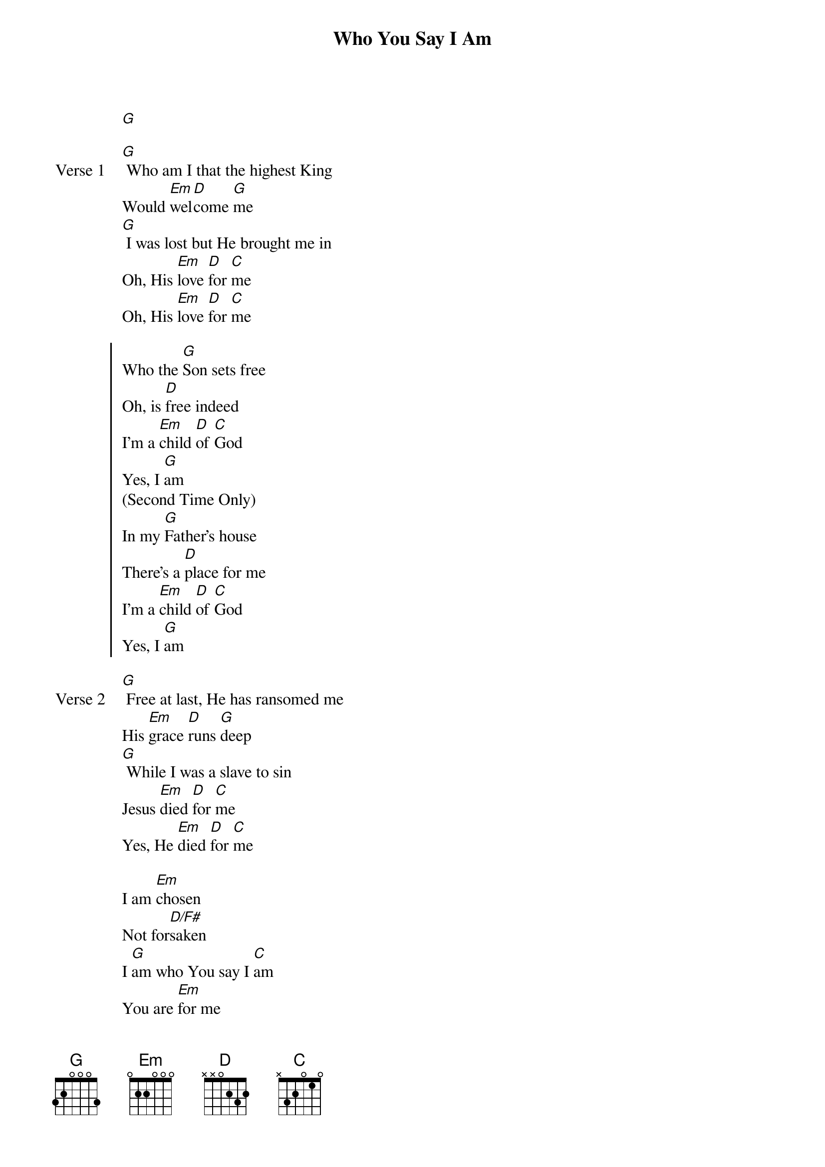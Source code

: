 {title: Who You Say I Am}
{artist: Hillsong Worship}
{key: G}

{start_of_verse}
[G]
{end_of_verse}

{start_of_verse: Verse 1}
[G] Who am I that the highest King
Would [Em]wel[D]come [G]me
[G] I was lost but He brought me in
Oh, His [Em]love [D]for [C]me
Oh, His [Em]love [D]for [C]me
{end_of_verse}

{start_of_chorus}
Who the [G]Son sets free
Oh, is [D]free indeed
I'm a [Em]child [D]of [C]God
Yes, I [G]am
(Second Time Only)
In my [G]Father's house
There's a [D]place for me
I'm a [Em]child [D]of [C]God
Yes, I [G]am
{end_of_chorus}

{start_of_verse: Verse 2}
[G] Free at last, He has ransomed me
His [Em]grace [D]runs [G]deep
[G] While I was a slave to sin
Jesus [Em]died [D]for [C]me
Yes, He [Em]died [D]for [C]me
{end_of_verse}

{start_of_bridge}
I am [Em]chosen
Not for[D/F#]saken
I [G]am who You say I [C]am
You are [Em]for me
Not a[D/F#]gainst me
I [G]am who You say I [C]am
{end_of_bridge}

{start_of_bridge: Tag}
Oh, I [G]am who You say I [C]am
Yes, I [G]am who You say I [C]am
[| [Em] / / / / / | [D/F#] / / / / / | [G] / / / / / | [C] / / / / / |]
2X
{end_of_bridge}
